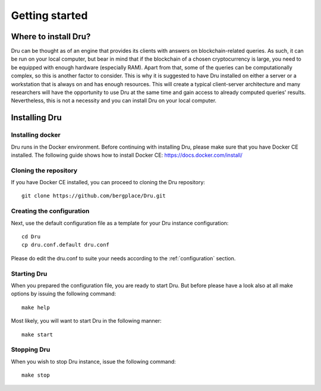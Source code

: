 .. _getting-started:

Getting started
===============

Where to install Dru?
---------------------

Dru can be thought as of an engine that provides its clients with answers on blockchain-related queries. As such, it can be run on your local computer, but bear in mind that if the blockchain of a chosen cryptocurrency is large, you need to be equipped with enough hardware (especially RAM). Apart from that, some of the queries can be computationally complex, so this is another factor to consider. This is why it is suggested to have Dru installed on either a server or a workstation that is always on and has enough resources. This will create a typical client-server architecture and many researchers will have the opportunity to use Dru at the same time and gain access to already computed queries' results. Nevertheless, this is not a necessity and you can install Dru on your local computer.


Installing Dru
--------------

Installing docker
~~~~~~~~~~~~~~~~~

Dru runs in the Docker environment. Before continuing with installing Dru, please make sure that you have Docker CE installed. The following guide shows how to install Docker CE: https://docs.docker.com/install/


Cloning the repository
~~~~~~~~~~~~~~~~~~~~~~

If you have Docker CE installed, you can proceed to cloning the Dru repository::

    git clone https://github.com/bergplace/Dru.git

Creating the configuration
~~~~~~~~~~~~~~~~~~~~~~~~~~

Next, use the default configuration file as a template for your Dru instance configuration::

    cd Dru
    cp dru.conf.default dru.conf

Please do edit the dru.conf to suite your needs according to the :ref:`configuration` section.

Starting Dru
~~~~~~~~~~~~

When you prepared the configuration file, you are ready to start Dru. But before please have a look also at all make options by issuing the following command::

    make help

Most likely, you will want to start Dru in the following manner::

    make start


Stopping Dru
~~~~~~~~~~~~

When you wish to stop Dru instance, issue the following command::

    make stop